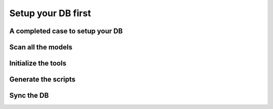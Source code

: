 Setup your DB first
===================

A completed case to setup your DB
---------------------------------

Scan all the models
-------------------

Initialize the tools
--------------------

Generate the scripts
--------------------

Sync the DB
-----------
